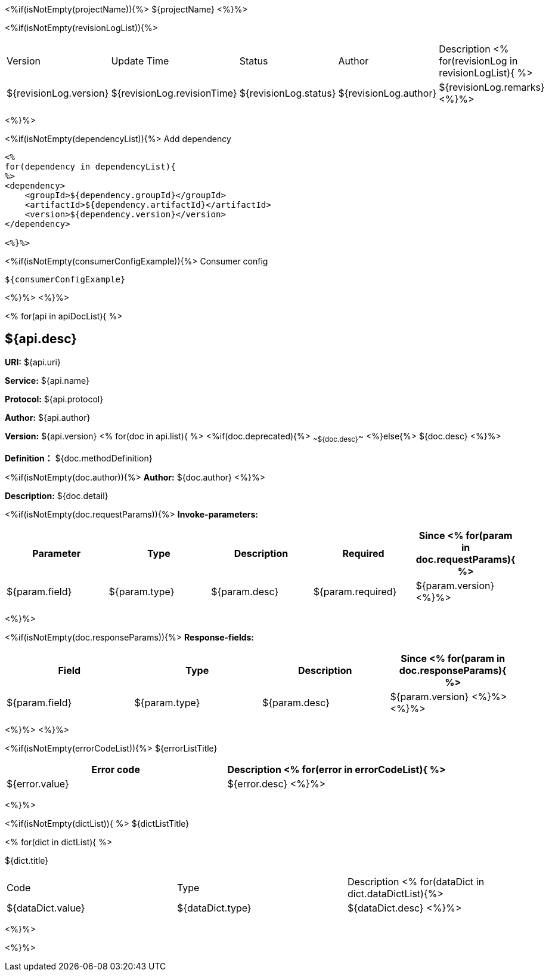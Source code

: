 <%if(isNotEmpty(projectName)){%> ${projectName}
<%}%>

[width="100%",options="header"]
[stripes=even]
<%if(isNotEmpty(revisionLogList)){%>

|====================
|Version |Update Time  |Status | Author |Description
<% for(revisionLog in revisionLogList){ %>
|${revisionLog.version} |${revisionLog.revisionTime} |${revisionLog.status} |${revisionLog.author} |${revisionLog.remarks}
<%}%>
|====================

<%}%>

<%if(isNotEmpty(dependencyList)){%> Add dependency

----
<%
for(dependency in dependencyList){
%>
<dependency>
    <groupId>${dependency.groupId}</groupId>
    <artifactId>${dependency.artifactId}</artifactId>
    <version>${dependency.version}</version>
</dependency>

<%}%>
----

<%if(isNotEmpty(consumerConfigExample)){%> Consumer config

----
${consumerConfigExample}
----

<%}%> <%}%>

<% for(api in apiDocList){
%>

== ${api.desc}

*URI:* ${api.uri}

*Service:* ${api.name}

*Protocol:* ${api.protocol}

*Author:* ${api.author}

*Version:* ${api.version} <% for(doc in api.list){
%> <%if(doc.deprecated){%> ~~${doc.desc}~~ <%}else{%> ${doc.desc} <%}%>

*Definition：* ${doc.methodDefinition}

<%if(isNotEmpty(doc.author)){%>
*Author:* ${doc.author} <%}%>

*Description:* ${doc.detail}

<%if(isNotEmpty(doc.requestParams)){%>
*Invoke-parameters:*

[width="100%",options="header"]
[stripes=even]
|====================
|Parameter | Type |Description |Required |Since
<%
for(param in doc.requestParams){
%>
|${param.field} |${param.type} |${param.desc} |${param.required} |${param.version}
<%}%>
|====================

<%}%>

<%if(isNotEmpty(doc.responseParams)){%>
*Response-fields:*
[width="100%",options="header"]
[stripes=even]

|====================
|Field | Type |Description |Since
<%
for(param in doc.responseParams){
%>
|${param.field} |${param.type} |${param.desc} |${param.version}
<%}%>
<%}%>
|====================

<%}%> <%}%>

<%if(isNotEmpty(errorCodeList)){%>
${errorListTitle}

[width="100%",options="header"]
[stripes=even]

|====================
|Error code |Description
<% for(error in errorCodeList){  %>


|${error.value} |${error.desc}
<%}%>
|====================


<%}%>

<%if(isNotEmpty(dictList)){ %>
${dictListTitle}

<% for(dict in dictList){
%>
[width="100%",options="header"]
[stripes=even]

${dict.title}
|====================
|Code |Type |Description
<% for(dataDict in dict.dataDictList){%>
|${dataDict.value} |${dataDict.type} |${dataDict.desc}
<%}%>
|====================

<%}%>

<%}%>
